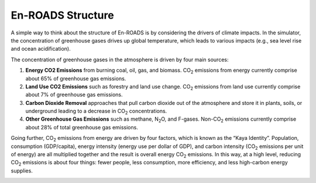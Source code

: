 En-ROADS Structure
=================================

A  simple way to think about the structure of En-ROADS is by considering the drivers of climate impacts. In the simulator, the concentration of greenhouse gases drives up global temperature, which leads to various impacts (e.g., sea level rise and ocean acidification). 

.. image:: ../images/background_images/causalstructure1.png
    :scale: 50 
    :align: center

The concentration of greenhouse gases in the atmosphere is driven by four main sources:

#.	**Energy CO2 Emissions** from burning coal, oil, gas, and biomass. CO\ :sub:`2` emissions from energy currently comprise about 65% of greenhouse gas emissions.
#.	**Land Use CO2 Emissions** such as forestry and land use change. CO\ :sub:`2` emissions from land use currently comprise about 7% of greenhouse gas emissions. 
#.	**Carbon Dioxide Removal** approaches that pull carbon dioxide out of the atmosphere and store it in plants, soils, or underground leading to a decrease in CO\ :sub:`2` concentrations.
#.	**Other Greenhouse Gas Emissions** such as methane, N\ :sub:`2`\O, and F-gases. Non-CO\ :sub:`2` emissions currently comprise about 28% of total greenhouse gas emissions. 

.. image:: ../images/background_images/causalstructure2.png
    :scale: 50 
    :align: center

Going further, CO\ :sub:`2` emissions from energy are driven by four factors, which is known as the “Kaya Identity”. Population, consumption (GDP/capita),  energy intensity (energy use per dollar of GDP), and carbon intensity (CO\ :sub:`2` emissions per unit of energy) are all multiplied together and the result is  overall energy CO\ :sub:`2` emissions. In this way, at a high level, reducing CO\ :sub:`2` emissions is about four things: fewer people, less consumption, more efficiency, and less high-carbon energy supplies.

.. image:: ../images/background_images/causalstructure3.png
    :scale: 50 
    :align: center